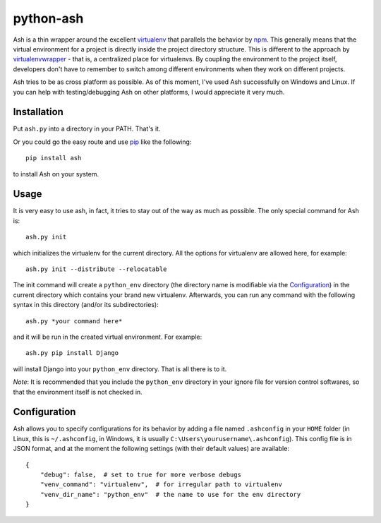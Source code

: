 ==========
python-ash
==========

Ash is a thin wrapper around the excellent `virtualenv`_ that parallels the
behavior by `npm`_. This generally means that the virtual environment for a
project is directly inside the project directory structure. This is different to
the approach by `virtualenvwrapper`_ - that is, a centralized place for
virtualenvs. By coupling the environment to the project itself, developers don't
have to remember to switch among different environments when they work on
different projects.

Ash tries to be as cross platform as possible. As of this moment, I've used Ash
successfully on Windows and Linux. If you can help with testing/debugging Ash on
other platforms, I would appreciate it very much.

Installation
============

Put ``ash.py`` into a directory in your PATH. That's it.

Or you could go the easy route and use `pip`_ like the following::

    pip install ash

to install Ash on your system.

Usage
=====

It is very easy to use ash, in fact, it tries to stay out of the way as much as
possible. The only special command for Ash is::

    ash.py init

which initializes the virtualenv for the current directory. All the options for
virtualenv are allowed here, for example::

    ash.py init --distribute --relocatable

The init command will create a ``python_env`` directory (the directory name is
modifiable via the `Configuration`_) in the current directory which contains
your brand new virtualenv. Afterwards, you can run any command with the
following syntax in this directory (and/or its subdirectories)::

    ash.py *your command here*

and it will be run in the created virtual environment. For example::

    ash.py pip install Django

will install Django into your ``python_env`` directory. That is all there is to
it.

*Note*: It is recommended that you include the ``python_env`` directory in your
ignore file for version control softwares, so that the environment itself is not
checked in.

Configuration
=============

Ash allows you to specify configurations for its behavior by adding a file named
``.ashconfig`` in your ``HOME`` folder (in Linux, this is ``~/.ashconfig``, in
Windows, it is usually ``C:\Users\yourusername\.ashconfig``). This config file
is in JSON format, and at the moment the following settings (with their default
values) are available::

    {
        "debug": false,  # set to true for more verbose debugs
        "venv_command": "virtualenv",  # for irregular path to virtualenv
        "venv_dir_name": "python_env"  # the name to use for the env directory
    }

.. _virtualenv: http://www.virtualenv.org
.. _npm: https://npmjs.org/
.. _virtualenvwrapper: http://www.doughellmann.com/projects/virtualenvwrapper/
.. _pip: http://www.pip-installer.org